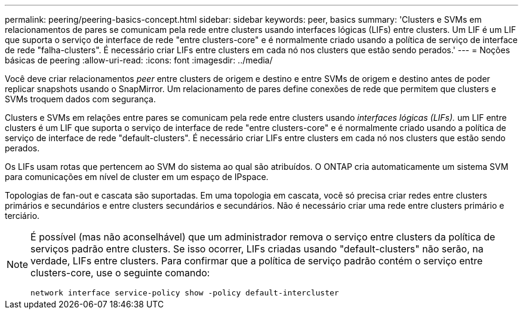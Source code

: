 ---
permalink: peering/peering-basics-concept.html 
sidebar: sidebar 
keywords: peer, basics 
summary: 'Clusters e SVMs em relacionamentos de pares se comunicam pela rede entre clusters usando interfaces lógicas (LIFs) entre clusters. Um LIF é um LIF que suporta o serviço de interface de rede "entre clusters-core" e é normalmente criado usando a política de serviço de interface de rede "falha-clusters". É necessário criar LIFs entre clusters em cada nó nos clusters que estão sendo perados.' 
---
= Noções básicas de peering
:allow-uri-read: 
:icons: font
:imagesdir: ../media/


[role="lead"]
Você deve criar relacionamentos _peer_ entre clusters de origem e destino e entre SVMs de origem e destino antes de poder replicar snapshots usando o SnapMirror. Um relacionamento de pares define conexões de rede que permitem que clusters e SVMs troquem dados com segurança.

Clusters e SVMs em relações entre pares se comunicam pela rede entre clusters usando _interfaces lógicas (LIFs)._ um LIF entre clusters é um LIF que suporta o serviço de interface de rede "entre clusters-core" e é normalmente criado usando a política de serviço de interface de rede "default-clusters". É necessário criar LIFs entre clusters em cada nó nos clusters que estão sendo perados.

Os LIFs usam rotas que pertencem ao SVM do sistema ao qual são atribuídos. O ONTAP cria automaticamente um sistema SVM para comunicações em nível de cluster em um espaço de IPspace.

Topologias de fan-out e cascata são suportadas. Em uma topologia em cascata, você só precisa criar redes entre clusters primários e secundários e entre clusters secundários e secundários. Não é necessário criar uma rede entre clusters primário e terciário.

[NOTE]
====
É possível (mas não aconselhável) que um administrador remova o serviço entre clusters da política de serviços padrão entre clusters. Se isso ocorrer, LIFs criadas usando "default-clusters" não serão, na verdade, LIFs entre clusters. Para confirmar que a política de serviço padrão contém o serviço entre clusters-core, use o seguinte comando:

`network interface service-policy show -policy default-intercluster`

====